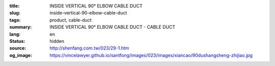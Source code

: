 :title: INSIDE VERTICAL 90° ELBOW CABLE DUCT
:slug: inside-vertical-90-elbow-cable-duct
:tags: product, cable-duct
:summary: INSIDE VERTICAL 90° ELBOW CABLE DUCT - CABLE DUCT
:lang: en
:status: hidden
:source: http://shenfang.com.tw/023/29-1.htm
:og_image: https://vincelawyer.github.io/santfong/images/023/images/xiancao/90dushangsheng-zhijiao.jpg
